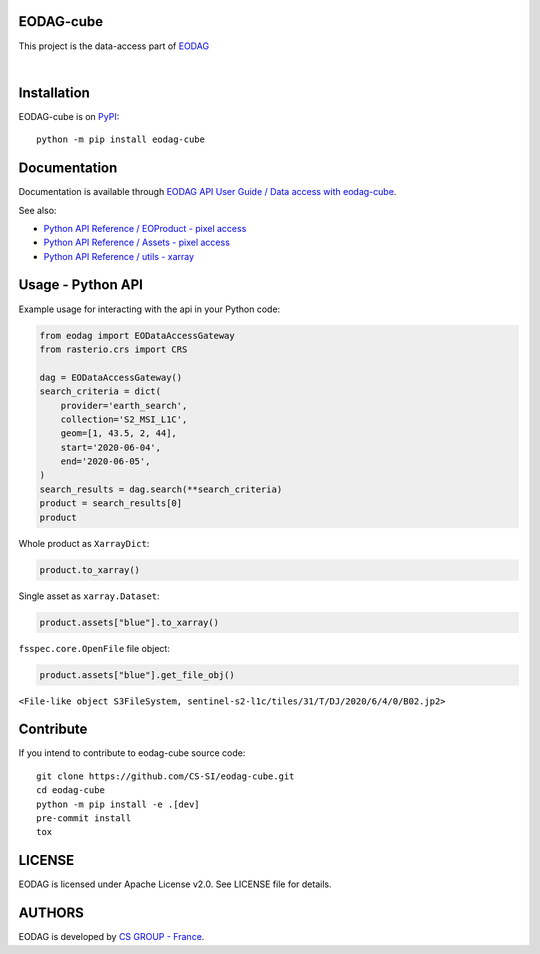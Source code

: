 .. image:: https://badge.fury.io/py/eodag-cube.svg
    :target: https://badge.fury.io/py/eodag-cube

.. image:: https://img.shields.io/pypi/l/eodag-cube.svg
    :target: https://pypi.org/project/eodag-cube/

.. image:: https://img.shields.io/pypi/pyversions/eodag-cube.svg
    :target: https://pypi.org/project/eodag-cube/

.. image:: https://mybinder.org/badge_logo.svg
    :target: https://mybinder.org/v2/git/https%3A%2F%2Fgithub.com%2FCS-SI%2Feodag-cube.git/package-data?filepath=docs%2Fnotebooks%2Fclip-reproject.ipynb

EODAG-cube
==========

This project is the data-access part of `EODAG <https://github.com/CS-SI/eodag>`_

.. image:: https://eodag.readthedocs.io/en/latest/_static/eodag_bycs.png
    :target: https://github.com/CS-SI/eodag

|


Installation
============

EODAG-cube is on `PyPI <https://pypi.org/project/eodag-cube/>`_::

    python -m pip install eodag-cube

Documentation
=============

Documentation is available through `EODAG API User Guide / Data access with eodag-cube <https://eodag.readthedocs.io/en/latest/notebooks/api_user_guide/9_post_process.html#Data-access-with-eodag-cube>`_.

See also:

* `Python API Reference / EOProduct - pixel access <https://eodag.readthedocs.io/en/latest/api_reference/eoproduct.html#pixel-access>`_
* `Python API Reference / Assets - pixel access <https://eodag.readthedocs.io/en/latest/api_reference/assets.html#pixel-access>`_
* `Python API Reference / utils - xarray <https://eodag.readthedocs.io/en/latest/api_reference/utils.html#xarray>`_

Usage - Python API
==================

Example usage for interacting with the api in your Python code:

.. code-block:: python

    from eodag import EODataAccessGateway
    from rasterio.crs import CRS

    dag = EODataAccessGateway()
    search_criteria = dict(
        provider='earth_search',
        collection='S2_MSI_L1C',
        geom=[1, 43.5, 2, 44],
        start='2020-06-04',
        end='2020-06-05',
    )
    search_results = dag.search(**search_criteria)
    product = search_results[0]
    product

.. image:: docs/_static/eoproduct.png?raw=true
   :alt: EOProduct

Whole product as ``XarrayDict``:

.. code-block:: python

    product.to_xarray()

.. image:: docs/_static/xarray_dict.png?raw=true
   :alt: XarrayDict

Single asset as ``xarray.Dataset``:

.. code-block:: python

    product.assets["blue"].to_xarray()

.. image:: docs/_static/dataset.png?raw=true
   :alt: Dataset

``fsspec.core.OpenFile`` file object:

.. code-block:: python

    product.assets["blue"].get_file_obj()

``<File-like object S3FileSystem, sentinel-s2-l1c/tiles/31/T/DJ/2020/6/4/0/B02.jp2>``

Contribute
==========

If you intend to contribute to eodag-cube source code::

    git clone https://github.com/CS-SI/eodag-cube.git
    cd eodag-cube
    python -m pip install -e .[dev]
    pre-commit install
    tox

LICENSE
=======

EODAG is licensed under Apache License v2.0.
See LICENSE file for details.


AUTHORS
=======

EODAG is developed by `CS GROUP - France <https://www.c-s.fr>`_.
